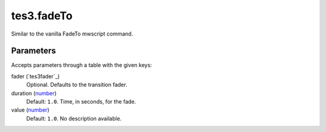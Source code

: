 tes3.fadeTo
====================================================================================================

Similar to the vanilla FadeTo mwscript command.

Parameters
----------------------------------------------------------------------------------------------------

Accepts parameters through a table with the given keys:

fader (`tes3fader`_)
    Optional. Defaults to the transition fader.

duration (`number`_)
    Default: ``1.0``. Time, in seconds, for the fade.

value (`number`_)
    Default: ``1.0``. No description available.

.. _`bool`: ../../../lua/type/boolean.html
.. _`nil`: ../../../lua/type/nil.html
.. _`table`: ../../../lua/type/table.html
.. _`string`: ../../../lua/type/string.html
.. _`number`: ../../../lua/type/number.html
.. _`boolean`: ../../../lua/type/boolean.html
.. _`function`: ../../../lua/type/function.html
